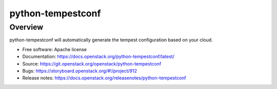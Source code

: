 python-tempestconf
==================

Overview
--------

python-tempestconf will automatically generate the tempest configuration
based on your cloud.

-  Free software: Apache license
-  Documentation: https://docs.openstack.org/python-tempestconf/latest/
-  Source: https://git.openstack.org/openstack/python-tempestconf
-  Bugs: https://storyboard.openstack.org/#!/project/912
-  Release notes: https://docs.openstack.org/releasenotes/python-tempestconf
